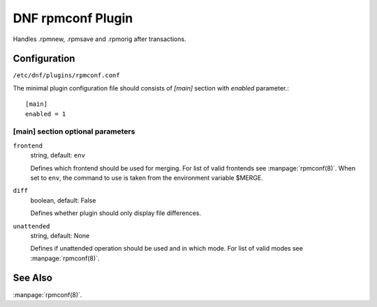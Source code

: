 ..
  Copyright (C) 2015 Igor Gnatenko

  This copyrighted material is made available to anyone wishing to use,
  modify, copy, or redistribute it subject to the terms and conditions of
  the GNU General Public License v.2, or (at your option) any later version.
  This program is distributed in the hope that it will be useful, but WITHOUT
  ANY WARRANTY expressed or implied, including the implied warranties of
  MERCHANTABILITY or FITNESS FOR A PARTICULAR PURPOSE.  See the GNU General
  Public License for more details.  You should have received a copy of the
  GNU General Public License along with this program; if not, write to the
  Free Software Foundation, Inc., 51 Franklin Street, Fifth Floor, Boston, MA
  02110-1301, USA.  Any Red Hat trademarks that are incorporated in the
  source code or documentation are not subject to the GNU General Public
  License and may only be used or replicated with the express permission of
  Red Hat, Inc.


==================
DNF rpmconf Plugin
==================

Handles .rpmnew, .rpmsave and .rpmorig after transactions.

-------------
Configuration
-------------

``/etc/dnf/plugins/rpmconf.conf``

The minimal plugin configuration file should consists of `[main]` section with `enabled` parameter.::

  [main]
  enabled = 1

[main] section optional parameters
^^^^^^^^^^^^^^^^^^^^^^^^^^^^^^^^^^

``frontend``
    string, default: ``env``

    Defines which frontend should be used for merging. For list of valid frontends see :manpage:`rpmconf(8)`.
    When set to ``env``, the command to use is taken from the environment variable $MERGE.

``diff``
    boolean, default: False

    Defines whether plugin should only display file differences.

``unattended``
    string, default: None

    Defines if unattended operation should be used and in which mode.
    For list of valid modes see :manpage:`rpmconf(8)`.

--------
See Also
--------

:manpage:`rpmconf(8)`.
